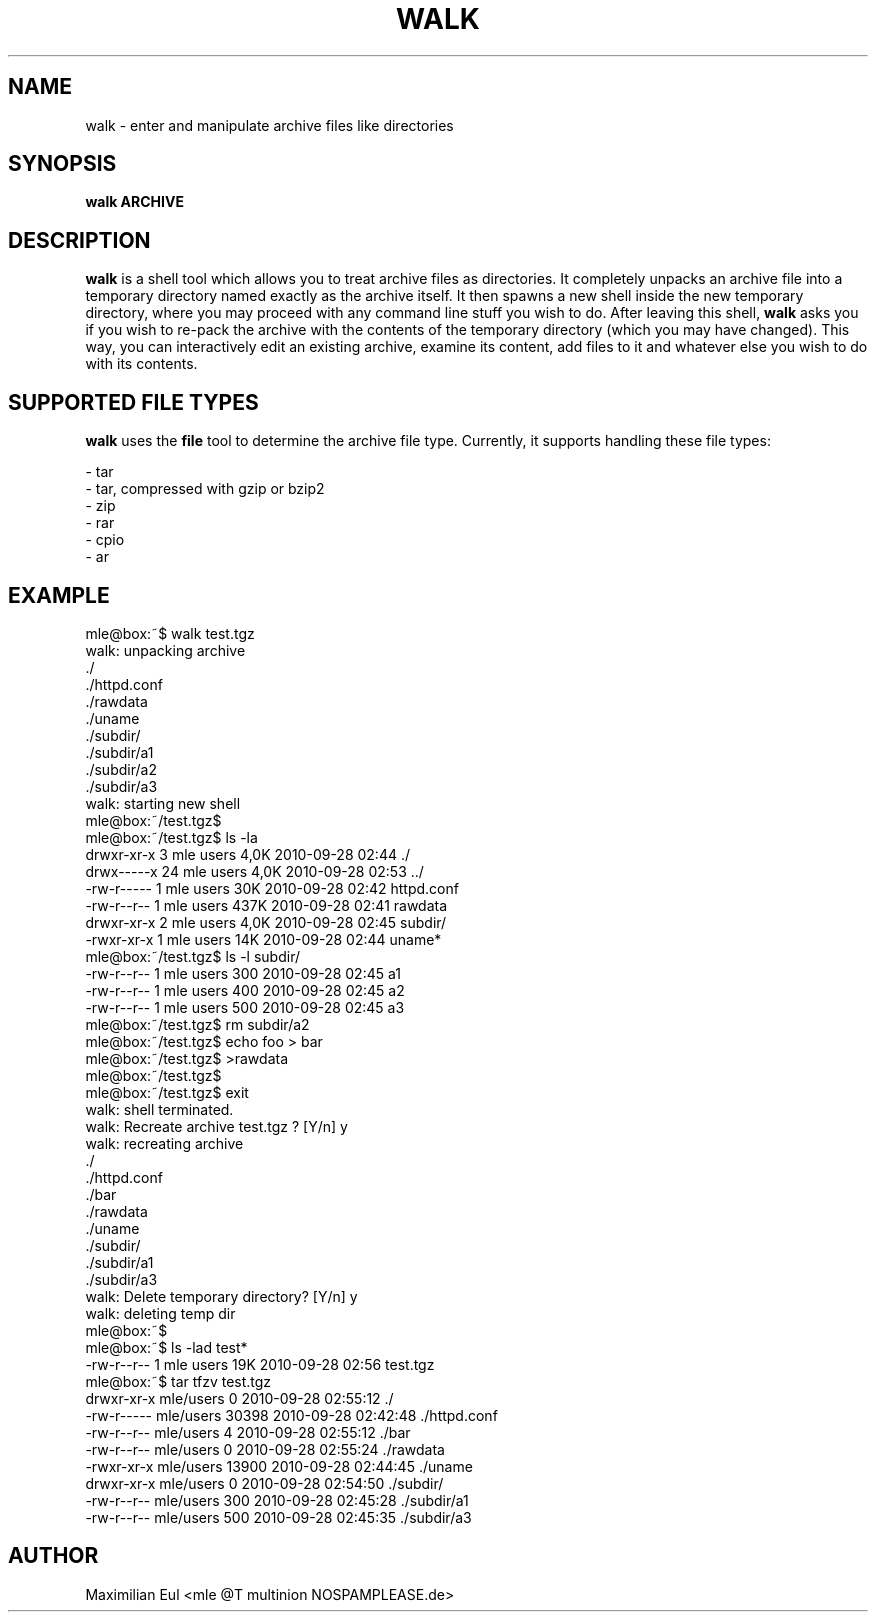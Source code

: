 .TH WALK "1" "September 2010" "walk 1.1" "walk"

.SH NAME
walk \- enter and manipulate archive files like directories
.SH SYNOPSIS
\fBwalk\fR
\fBARCHIVE\fR
.SH DESCRIPTION
\fBwalk\fR is a shell tool
which allows you to treat archive files as directories.
It completely unpacks an archive file
into a temporary directory named exactly as the archive itself.
It then spawns a new shell inside the new temporary directory,
where you may proceed with any command line stuff you wish to do.
After leaving this shell,
\fBwalk\fR asks you if you wish to re-pack the archive
with the contents of the temporary directory (which you may have changed).
This way, you can interactively edit an existing archive,
examine its content, add files to it
and whatever else you wish to do with its contents.
.SH SUPPORTED FILE TYPES
\fBwalk\fR uses the \fBfile\fR tool to determine the archive file type.
Currently, it supports handling these file types:

- tar
.br
- tar, compressed with gzip or bzip2
.br
- zip
.br
- rar
.br
- cpio
.br
- ar
.SH EXAMPLE

.nf
mle@box:~$ walk test.tgz
 walk: unpacking archive
 ./
 ./httpd.conf
 ./rawdata
 ./uname
 ./subdir/
 ./subdir/a1
 ./subdir/a2
 ./subdir/a3
 walk: starting new shell
mle@box:~/test.tgz$ 
mle@box:~/test.tgz$ ls -la
 drwxr-xr-x  3 mle users 4,0K 2010-09-28 02:44 ./
 drwx-----x 24 mle users 4,0K 2010-09-28 02:53 ../
 -rw-r-----  1 mle users  30K 2010-09-28 02:42 httpd.conf
 -rw-r--r--  1 mle users 437K 2010-09-28 02:41 rawdata
 drwxr-xr-x  2 mle users 4,0K 2010-09-28 02:45 subdir/
 -rwxr-xr-x  1 mle users  14K 2010-09-28 02:44 uname*
mle@box:~/test.tgz$ ls -l subdir/
 -rw-r--r-- 1 mle users 300 2010-09-28 02:45 a1
 -rw-r--r-- 1 mle users 400 2010-09-28 02:45 a2
 -rw-r--r-- 1 mle users 500 2010-09-28 02:45 a3
mle@box:~/test.tgz$ rm subdir/a2
mle@box:~/test.tgz$ echo foo > bar
mle@box:~/test.tgz$ >rawdata
mle@box:~/test.tgz$ 
mle@box:~/test.tgz$ exit
 walk: shell terminated.
 walk: Recreate archive test.tgz ? [Y/n]  y
 walk: recreating archive
 ./
 ./httpd.conf
 ./bar
 ./rawdata
 ./uname
 ./subdir/
 ./subdir/a1
 ./subdir/a3
 walk: Delete temporary directory? [Y/n]  y
 walk: deleting temp dir
mle@box:~$ 
mle@box:~$ ls -lad test*
 -rw-r--r-- 1 mle users 19K 2010-09-28 02:56 test.tgz
mle@box:~$ tar tfzv test.tgz
 drwxr-xr-x mle/users         0 2010-09-28 02:55:12 ./
 -rw-r----- mle/users     30398 2010-09-28 02:42:48 ./httpd.conf
 -rw-r--r-- mle/users         4 2010-09-28 02:55:12 ./bar
 -rw-r--r-- mle/users         0 2010-09-28 02:55:24 ./rawdata
 -rwxr-xr-x mle/users     13900 2010-09-28 02:44:45 ./uname
 drwxr-xr-x mle/users         0 2010-09-28 02:54:50 ./subdir/
 -rw-r--r-- mle/users       300 2010-09-28 02:45:28 ./subdir/a1
 -rw-r--r-- mle/users       500 2010-09-28 02:45:35 ./subdir/a3
.fi
.SH AUTHOR
Maximilian Eul <mle @T multinion NOSPAMPLEASE.de>

